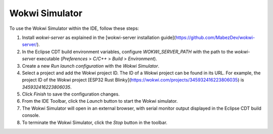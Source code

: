 Wokwi Simulator
===============

To use the Wokwi Simulator within the IDE, follow these steps:

1. Install `wokwi-server` as explained in the [wokwi-server installation guide](https://github.com/MabezDev/wokwi-server/).
2. In the Eclipse CDT build environment variables, configure `WOKWI_SERVER_PATH` with the path to the `wokwi-server` executable (*Preferences* > *C/C++* > *Build* > *Environment*).
3. Create a new *Run launch configuration* with the *Wokwi Simulator*.
4. Select a project and add the Wokwi project ID. The ID of a Wokwi project can be found in its URL. For example, the project ID of the Wokwi project [ESP32 Rust Blinky](https://wokwi.com/projects/345932416223806035) is `345932416223806035`.
5. Click *Finish* to save the configuration changes.
6. From the IDE Toolbar, click the *Launch* button to start the Wokwi simulator.
7. The Wokwi Simulator will open in an external browser, with serial monitor output displayed in the Eclipse CDT build console.
8. To terminate the Wokwi Simulator, click the *Stop* button in the toolbar.
